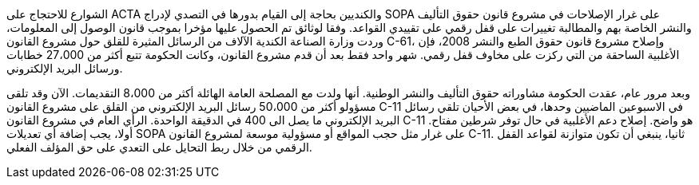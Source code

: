 
الشوارع للاحتجاج على ACTA والكنديين بحاجة إلى القيام بدورها في التصدي لإدراج SOPA على غرار الإصلاحات في مشروع قانون حقوق التأليف والنشر الخاصة بهم والمطالبة تغييرات على قفل رقمي على تقييدي القواعد. وفقا لوثائق تم الحصول عليها مؤخرا بموجب قانون الوصول إلى المعلومات، وردت وزارة الصناعة الكندية الآلاف من الرسائل المثيرة للقلق حول مشروع القانون C-61، وإصلاح مشروع قانون حقوق الطبع والنشر 2008، فإن الأغلبية الساحقة من التي ركزت على مخاوف قفل رقمي. شهر واحد فقط بعد أن قدم مشروع القانون، وكانت الحكومة تتبع أكثر من 27،000 خطابات ورسائل البريد الإلكتروني.

وبعد مرور عام، عقدت الحكومة مشاوراته حقوق التأليف والنشر الوطنية. أنها ولدت مع المصلحة العامة الهائلة أكثر من 8،000 التقديمات. الآن وقد تلقى مسؤولو أكثر من 50،000 رسائل البريد الإلكتروني من القلق على مشروع القانون C-11 في الاسبوعين الماضيين وحدها، في بعض الأحيان تلقي رسائل البريد الإلكتروني ما يصل الى 400 في الدقيقة الواحدة. الرأي العام في مشروع القانون C-11 هو واضح. إصلاح دعم الأغلبية في حال توفر شرطين مفتاح. أولا، يجب إضافة أي تعديلات SOPA على غرار مثل حجب المواقع أو مسؤولية موسعة لمشروع القانون C-11. ثانيا، ينبغي أن تكون متوازنة لقواعد القفل الرقمي من خلال ربط التحايل على التعدي على حق المؤلف الفعلي.

